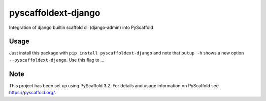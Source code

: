 ====================
pyscaffoldext-django
====================


Integration of django builtin scaffold cli (django-admin) into PyScaffold


Usage
=====

Just install this package with ``pip install pyscaffoldext-django`` and note that ``putup -h`` shows a new option ``--pyscaffoldext-django``. Use this flag to ...


Note
====

This project has been set up using PyScaffold 3.2. For details and usage
information on PyScaffold see https://pyscaffold.org/.
